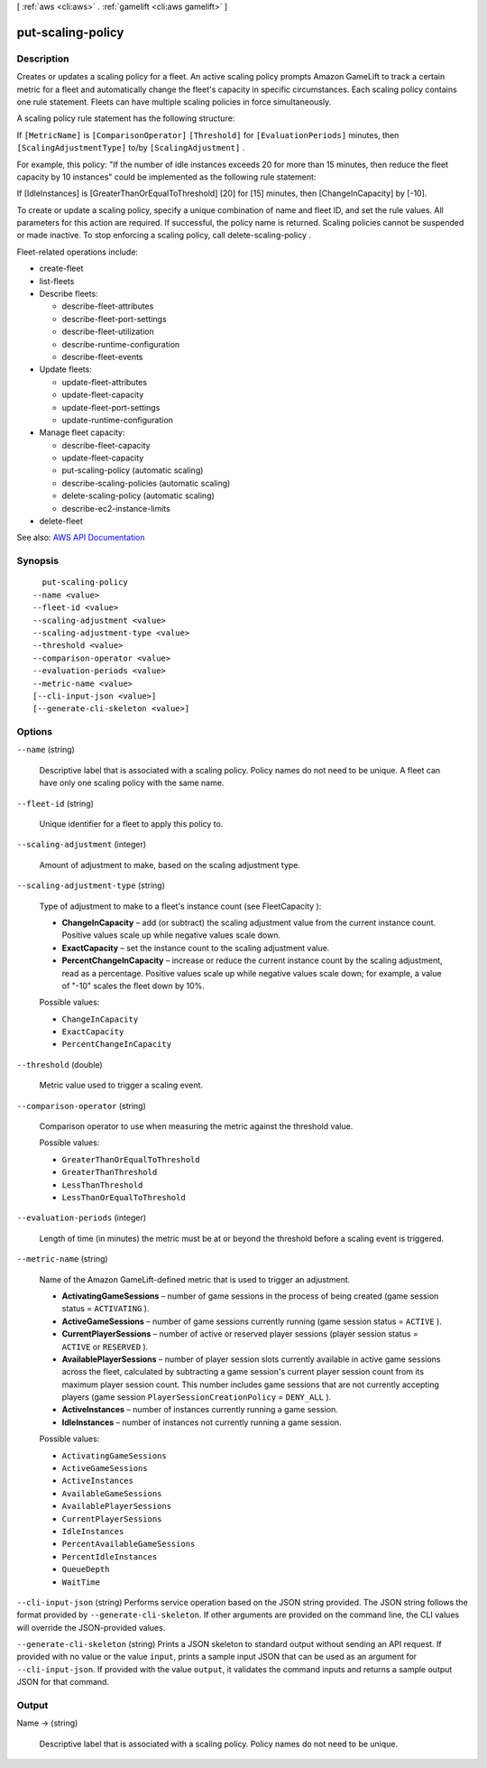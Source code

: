 [ :ref:`aws <cli:aws>` . :ref:`gamelift <cli:aws gamelift>` ]

.. _cli:aws gamelift put-scaling-policy:


******************
put-scaling-policy
******************



===========
Description
===========



Creates or updates a scaling policy for a fleet. An active scaling policy prompts Amazon GameLift to track a certain metric for a fleet and automatically change the fleet's capacity in specific circumstances. Each scaling policy contains one rule statement. Fleets can have multiple scaling policies in force simultaneously.

 

A scaling policy rule statement has the following structure:

 

If ``[MetricName]`` is ``[ComparisonOperator]``  ``[Threshold]`` for ``[EvaluationPeriods]`` minutes, then ``[ScalingAdjustmentType]`` to/by ``[ScalingAdjustment]`` .

 

For example, this policy: "If the number of idle instances exceeds 20 for more than 15 minutes, then reduce the fleet capacity by 10 instances" could be implemented as the following rule statement:

 

If [IdleInstances] is [GreaterThanOrEqualToThreshold] [20] for [15] minutes, then [ChangeInCapacity] by [-10].

 

To create or update a scaling policy, specify a unique combination of name and fleet ID, and set the rule values. All parameters for this action are required. If successful, the policy name is returned. Scaling policies cannot be suspended or made inactive. To stop enforcing a scaling policy, call  delete-scaling-policy .

 

Fleet-related operations include:

 

 
*  create-fleet   
 
*  list-fleets   
 
* Describe fleets: 

   
  *  describe-fleet-attributes   
   
  *  describe-fleet-port-settings   
   
  *  describe-fleet-utilization   
   
  *  describe-runtime-configuration   
   
  *  describe-fleet-events   
   

 
 
* Update fleets: 

   
  *  update-fleet-attributes   
   
  *  update-fleet-capacity   
   
  *  update-fleet-port-settings   
   
  *  update-runtime-configuration   
   

 
 
* Manage fleet capacity: 

   
  *  describe-fleet-capacity   
   
  *  update-fleet-capacity   
   
  *  put-scaling-policy (automatic scaling) 
   
  *  describe-scaling-policies (automatic scaling) 
   
  *  delete-scaling-policy (automatic scaling) 
   
  *  describe-ec2-instance-limits   
   

 
 
*  delete-fleet   
 



See also: `AWS API Documentation <https://docs.aws.amazon.com/goto/WebAPI/gamelift-2015-10-01/PutScalingPolicy>`_


========
Synopsis
========

::

    put-scaling-policy
  --name <value>
  --fleet-id <value>
  --scaling-adjustment <value>
  --scaling-adjustment-type <value>
  --threshold <value>
  --comparison-operator <value>
  --evaluation-periods <value>
  --metric-name <value>
  [--cli-input-json <value>]
  [--generate-cli-skeleton <value>]




=======
Options
=======

``--name`` (string)


  Descriptive label that is associated with a scaling policy. Policy names do not need to be unique. A fleet can have only one scaling policy with the same name.

  

``--fleet-id`` (string)


  Unique identifier for a fleet to apply this policy to.

  

``--scaling-adjustment`` (integer)


  Amount of adjustment to make, based on the scaling adjustment type.

  

``--scaling-adjustment-type`` (string)


  Type of adjustment to make to a fleet's instance count (see  FleetCapacity ):

   

   
  * **ChangeInCapacity** – add (or subtract) the scaling adjustment value from the current instance count. Positive values scale up while negative values scale down. 
   
  * **ExactCapacity** – set the instance count to the scaling adjustment value. 
   
  * **PercentChangeInCapacity** – increase or reduce the current instance count by the scaling adjustment, read as a percentage. Positive values scale up while negative values scale down; for example, a value of "-10" scales the fleet down by 10%. 
   

  

  Possible values:

  
  *   ``ChangeInCapacity``

  
  *   ``ExactCapacity``

  
  *   ``PercentChangeInCapacity``

  

  

``--threshold`` (double)


  Metric value used to trigger a scaling event.

  

``--comparison-operator`` (string)


  Comparison operator to use when measuring the metric against the threshold value.

  

  Possible values:

  
  *   ``GreaterThanOrEqualToThreshold``

  
  *   ``GreaterThanThreshold``

  
  *   ``LessThanThreshold``

  
  *   ``LessThanOrEqualToThreshold``

  

  

``--evaluation-periods`` (integer)


  Length of time (in minutes) the metric must be at or beyond the threshold before a scaling event is triggered.

  

``--metric-name`` (string)


  Name of the Amazon GameLift-defined metric that is used to trigger an adjustment.

   

   
  * **ActivatingGameSessions** – number of game sessions in the process of being created (game session status = ``ACTIVATING`` ). 
   
  * **ActiveGameSessions** – number of game sessions currently running (game session status = ``ACTIVE`` ). 
   
  * **CurrentPlayerSessions** – number of active or reserved player sessions (player session status = ``ACTIVE`` or ``RESERVED`` ).  
   
  * **AvailablePlayerSessions** – number of player session slots currently available in active game sessions across the fleet, calculated by subtracting a game session's current player session count from its maximum player session count. This number includes game sessions that are not currently accepting players (game session ``PlayerSessionCreationPolicy`` = ``DENY_ALL`` ). 
   
  * **ActiveInstances** – number of instances currently running a game session. 
   
  * **IdleInstances** – number of instances not currently running a game session. 
   

  

  Possible values:

  
  *   ``ActivatingGameSessions``

  
  *   ``ActiveGameSessions``

  
  *   ``ActiveInstances``

  
  *   ``AvailableGameSessions``

  
  *   ``AvailablePlayerSessions``

  
  *   ``CurrentPlayerSessions``

  
  *   ``IdleInstances``

  
  *   ``PercentAvailableGameSessions``

  
  *   ``PercentIdleInstances``

  
  *   ``QueueDepth``

  
  *   ``WaitTime``

  

  

``--cli-input-json`` (string)
Performs service operation based on the JSON string provided. The JSON string follows the format provided by ``--generate-cli-skeleton``. If other arguments are provided on the command line, the CLI values will override the JSON-provided values.

``--generate-cli-skeleton`` (string)
Prints a JSON skeleton to standard output without sending an API request. If provided with no value or the value ``input``, prints a sample input JSON that can be used as an argument for ``--cli-input-json``. If provided with the value ``output``, it validates the command inputs and returns a sample output JSON for that command.



======
Output
======

Name -> (string)

  

  Descriptive label that is associated with a scaling policy. Policy names do not need to be unique.

  

  

